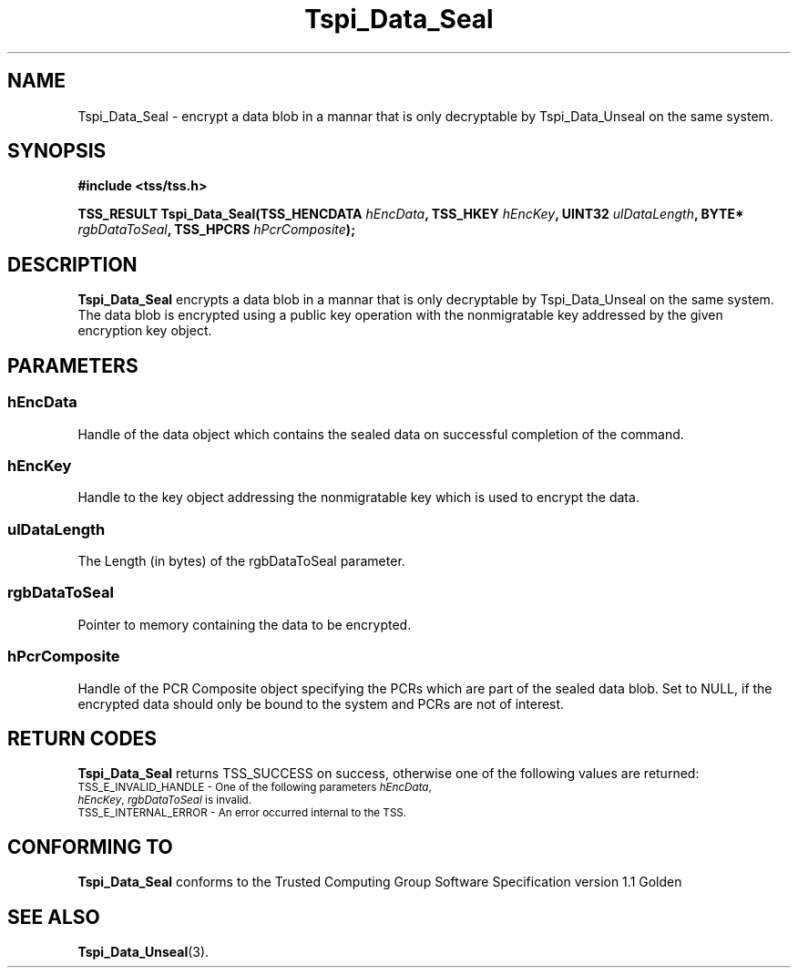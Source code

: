 .\" Copyright (C) 2004 International Business Machines Corporation
.\" Written by Kathy Robertson based on the Trusted Computing Group Software Stack Specification Version 1.1 Golden
.\"
.de Sh \" Subsection
.br
.if t .Sp
.ne 5
.PP
\fB\\$1\fR
.PP
..
.de Sp \" Vertical space (when we can't use .PP)
.if t .sp .5v
.if n .sp
..
.de Ip \" List item
.br
.ie \\n(.$>=3 .ne \\$3
.el .ne 3
.IP "\\$1" \\$2
..
.TH "Tspi_Data_Seal" 3 "2004-05-26" "TSS 1.1" "TCG Software Stack Developer's Reference"
.SH NAME
Tspi_Data_Seal \- encrypt a data blob in a mannar that is only decryptable by Tspi_Data_Unseal on the same system.
.SH "SYNOPSIS"
.ad l
.hy 0
.B #include <tss/tss.h>
.sp
.BI "TSS_RESULT Tspi_Data_Seal(TSS_HENCDATA " hEncData ", TSS_HKEY " hEncKey ", UINT32 " ulDataLength ", BYTE* " rgbDataToSeal ", TSS_HPCRS "hPcrComposite ");"
.sp
.ad
.hy

.SH "DESCRIPTION"
.PP
\fBTspi_Data_Seal\fR encrypts a data blob in a mannar that is only decryptable by Tspi_Data_Unseal on the same system. The data blob is encrypted using a public key operation with the nonmigratable key addressed by the given encryption key object.
.SH "PARAMETERS"
.PP
.SS hEncData
Handle of the data object which contains the sealed data on successful completion of the command.
.PP
.SS hEncKey
Handle to the key object addressing the nonmigratable key which is used to encrypt the data.
.PP
.SS ulDataLength
The Length (in bytes) of the rgbDataToSeal parameter.
.PP
.SS rgbDataToSeal
Pointer to memory containing the data to be encrypted.
.PP
.SS hPcrComposite
Handle of the PCR Composite object specifying the PCRs which are part of the sealed data blob. Set to NULL, if the encrypted data should only be bound to the system and PCRs are not of interest. 
.SH "RETURN CODES"
.PP
\fBTspi_Data_Seal\fR returns TSS_SUCCESS on success, otherwise one of the following values are returned:
.TP
.SM TSS_E_INVALID_HANDLE - One of the following parameters \fIhEncData\fR, \fIhEncKey\fR, \fIrgbDataToSeal\fR is invalid.
.TP
.SM TSS_E_INTERNAL_ERROR - An error occurred internal to the TSS.

.SH "CONFORMING TO"

.PP
\fBTspi_Data_Seal\fR conforms to the Trusted Computing Group Software Specification version 1.1 Golden

.SH "SEE ALSO"

.PP
\fBTspi_Data_Unseal\fR(3).



